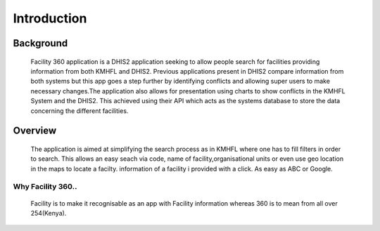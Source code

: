 Introduction
==============
***************
Background
***************

    Facility 360 application is a DHIS2 application seeking to allow people search for facilities providing information from both KMHFL and DHIS2. Previous applications present in DHIS2 compare information from both systems but this app goes a step further by identifying conflicts and allowing super users to make necessary changes.The application also allows for presentation using charts to show conflicts in the KMHFL System and the DHIS2. This achieved using their API which acts as the systems database to store the data concerning the different facilities.

***************
Overview
***************
    The application is aimed at simplifying the search process as in KMHFL where one has to fill filters in order to search. This allows an easy seach via code, name of facility,organisational units or even use geo location in the maps to locate a facilty. information of a facility i provided with a click. As easy as ABC or Google.

Why Facility 360..
------------------
    Facility is to make it recognisable as an app with Facility information whereas 360 is to mean from all over 254(Kenya).
